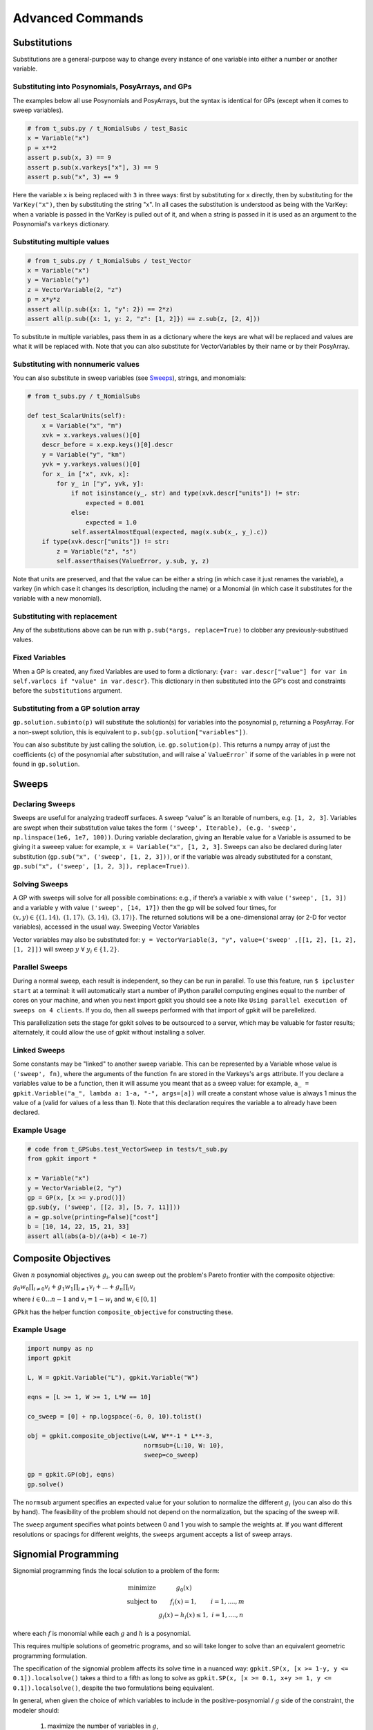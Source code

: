 Advanced Commands
*****************

Substitutions
=============

Substitutions are a general-purpose way to change every instance of one variable into either a number or another variable.

Substituting into Posynomials, PosyArrays, and GPs
-----------------------------------------------------

The examples below all use Posynomials and PosyArrays, but the syntax is identical for GPs (except when it comes to sweep variables).

.. code-block:: python

    # from t_subs.py / t_NomialSubs / test_Basic
    x = Variable("x")
    p = x**2
    assert p.sub(x, 3) == 9
    assert p.sub(x.varkeys["x"], 3) == 9
    assert p.sub("x", 3) == 9

Here the variable ``x`` is being replaced with ``3`` in three ways: first by substituting for ``x`` directly, then by substituting for the ``VarKey("x")``, then by substituting the string "x". In all cases the substitution is understood as being with the VarKey: when a variable is passed in the VarKey is pulled out of it, and when a string is passed in it is used as an argument to the Posynomial's ``varkeys`` dictionary.

Substituting multiple values
----------------------------

.. code-block:: python

    # from t_subs.py / t_NomialSubs / test_Vector
    x = Variable("x")
    y = Variable("y")
    z = VectorVariable(2, "z")
    p = x*y*z
    assert all(p.sub({x: 1, "y": 2}) == 2*z)
    assert all(p.sub({x: 1, y: 2, "z": [1, 2]}) == z.sub(z, [2, 4]))

To substitute in multiple variables, pass them in as a dictionary where the keys are what will be replaced and values are what it will be replaced with. Note that you can also substitute for VectorVariables by their name or by their PosyArray.

Substituting with nonnumeric values
-----------------------------------

You can also substitute in sweep variables (see Sweeps_), strings, and monomials:

.. code-block:: python

    # from t_subs.py / t_NomialSubs

    def test_ScalarUnits(self):
        x = Variable("x", "m")
        xvk = x.varkeys.values()[0]
        descr_before = x.exp.keys()[0].descr
        y = Variable("y", "km")
        yvk = y.varkeys.values()[0]
        for x_ in ["x", xvk, x]:
            for y_ in ["y", yvk, y]:
                if not isinstance(y_, str) and type(xvk.descr["units"]) != str:
                    expected = 0.001
                else:
                    expected = 1.0
                self.assertAlmostEqual(expected, mag(x.sub(x_, y_).c))
        if type(xvk.descr["units"]) != str:
            z = Variable("z", "s")
            self.assertRaises(ValueError, y.sub, y, z)

Note that units are preserved, and that the value can be either a string (in which case it just renames the variable), a varkey (in which case it changes its description, including the name) or a Monomial (in which case it substitutes for the variable with a new monomial).

Substituting with replacement
------------------------------

Any of the substitutions above can be run with ``p.sub(*args, replace=True)`` to clobber any previously-substitued values.

Fixed Variables
---------------

When a GP is created, any fixed Variables are used to form a dictionary: ``{var: var.descr["value"] for var in self.varlocs if "value" in var.descr}``. This dictionary in then substituted into the GP's cost and constraints before the ``substitutions`` argument.

Substituting from a GP solution array
-------------------------------------

``gp.solution.subinto(p)`` will substitute the solution(s) for variables into the posynomial ``p``, returning a PosyArray. For a non-swept solution, this is equivalent to ``p.sub(gp.solution["variables"])``.

You can also substitute by just calling the solution, i.e. ``gp.solution(p)``. This returns a numpy array of just the coefficients (``c``) of the posynomial after substitution, and will raise a` ``ValueError``` if some of the variables in ``p`` were not found in ``gp.solution``.

.. _Sweeps:

Sweeps
======

Declaring Sweeps
----------------

Sweeps are useful for analyzing tradeoff surfaces. A sweep “value” is an Iterable of numbers, e.g. ``[1, 2, 3]``. Variables are swept when their substitution value takes the form ``('sweep', Iterable), (e.g. 'sweep', np.linspace(1e6, 1e7, 100))``. During variable declaration, giving an Iterable value for a Variable is assumed to be giving it a sweeep value: for example, ``x = Variable("x", [1, 2, 3]``. Sweeps can also be declared during later substitution (``gp.sub("x", ('sweep', [1, 2, 3]))``, or if the variable was already substituted for a constant, ``gp.sub("x", ('sweep', [1, 2, 3]), replace=True))``.

Solving Sweeps
--------------

A GP with sweeps will solve for all possible combinations: e.g., if there’s a variable ``x`` with value ``('sweep', [1, 3])`` and a variable ``y`` with value ``('sweep', [14, 17])`` then the gp will be solved four times, for :math:`(x,y)\in\left\{(1, 14),\ (1, 17),\ (3, 14),\ (3, 17)\right\}`. The returned solutions will be a one-dimensional array (or 2-D for vector variables), accessed in the usual way.
Sweeping Vector Variables

Vector variables may also be substituted for: ``y = VectorVariable(3, "y", value=('sweep' ,[[1, 2], [1, 2], [1, 2]])`` will sweep :math:`y\ \forall~y_i\in\left\{1,2\right\}`.

Parallel Sweeps
-----------------------

During a normal sweep, each result is independent, so they can be run in parallel. To use this feature, run ``$ ipcluster start`` at a terminal: it will automatically start a number of iPython parallel computing engines equal to the number of cores on your machine, and when you next import gpkit you should see a note like ``Using parallel execution of sweeps on 4 clients``. If you do, then all sweeps performed with that import of gpkit will be parellelized.

This parallelization sets the stage for gpkit solves to be outsourced to a server, which may be valuable for faster results; alternately, it could allow the use of gpkit without installing a solver.

Linked Sweeps
-------------

Some constants may be "linked" to another sweep variable. This can be represented by a Variable whose value is ``('sweep', fn)``, where the arguments of the function ``fn`` are stored in the Varkeys's ``args`` attribute. If you declare a variables value to be a function, then it will assume you meant that as a sweep value: for example, ``a_ = gpkit.Variable("a_", lambda a: 1-a, "-", args=[a])`` will create a constant whose value is always 1 minus the value of a (valid for values of a less than 1). Note that this declaration requires the variable ``a`` to already have been declared.

Example Usage
-------------

.. code-block:: python

    # code from t_GPSubs.test_VectorSweep in tests/t_sub.py
    from gpkit import *

    x = Variable("x")
    y = VectorVariable(2, "y")
    gp = GP(x, [x >= y.prod()])
    gp.sub(y, ('sweep', [[2, 3], [5, 7, 11]]))
    a = gp.solve(printing=False)["cost"]
    b = [10, 14, 22, 15, 21, 33]
    assert all(abs(a-b)/(a+b) < 1e-7)


Composite Objectives
=================

Given :math:`n` posynomial objectives :math:`g_i`, you can sweep out the problem's Pareto frontier with the composite objective:

:math:`g_0 w_0 \prod_{i\not=0} v_i + g_1 w_1 \prod_{i\not=1} v_i +  ... + g_n \prod_i v_i`

where :math:`i \in 0 ... n-1` and :math:`v_i = 1- w_i` and :math:`w_i \in [0, 1]`

GPkit has the helper function ``composite_objective`` for constructing these.

Example Usage
--------------

.. code-block:: python

    import numpy as np
    import gpkit

    L, W = gpkit.Variable("L"), gpkit.Variable("W")

    eqns = [L >= 1, W >= 1, L*W == 10]

    co_sweep = [0] + np.logspace(-6, 0, 10).tolist()

    obj = gpkit.composite_objective(L+W, W**-1 * L**-3,
                                    normsub={L:10, W: 10},
                                    sweep=co_sweep)

    gp = gpkit.GP(obj, eqns)
    gp.solve()

The ``normsub`` argument specifies an expected value for your solution to normalize the different :math:`g_i` (you can also do this by hand). The feasibility of the problem should not depend on the normalization, but the spacing of the sweep will.

The ``sweep`` argument specifies what points between 0 and 1 you wish to sample the weights at. If you want different resolutions or spacings for different weights, the ``sweeps`` argument accepts a list of sweep arrays.


Signomial Programming
==================

Signomial programming finds the local solution to a problem of the form:


.. math:: \begin{array}[lll]\text{}
    \text{minimize} & g_0(x) & \\
    \text{subject to} & f_i(x) = 1, & i = 1,....,m \\
                      & g_i(x) - h_i(x) \leq 1, & i = 1,....,n
                      \end{array}

where each :math:`f` is monomial while each :math:`g` and :math:`h` is a posynomial.

This requires multiple solutions of geometric programs, and so will take longer to solve than an equivalent geometric programming formulation.

The specification of the signomial problem affects its solve time in a nuanced way: ``gpkit.SP(x, [x >= 1-y, y <= 0.1]).localsolve()`` takes a third to a fifth as long to solve as ``gpkit.SP(x, [x >= 0.1, x+y >= 1, y <= 0.1]).localsolve()``, despite the two formulations being equivalent.

In general, when given the choice of which variables to include in the positive-posynomial / :math:`g` side of the constraint, the modeler should:

    #. maximize the number of variables in :math:`g`,
    #. prioritize variables that are in the objective,
    #. then prioritize variables that are present in other constraints.

The syntax ``SP.localsolve`` is chosen to emphasize that signomial programming returns a local optimum. For the same reason, calling ``SP.solve`` will raise an error.

By default signomial programs are first solved conservatively (by assuming each :math:`h` is equal only to its constant portion) and then become less conservative on each iteration.

Example Usage
-----------------------

.. code-block:: python

    # code from t_SP in tests/t_geometric_program.py
    import gpkit
    x = gpkit.Variable('x')
    y = gpkit.Variable('y')
    gpkit.enable_signomials = True
    sp = gpkit.SP(x, [x >= 1-y, y <= 0.1])
    sol = sp.localsolve(printing=False, solver=self.solver)
    self.assertAlmostEqual(sol["variables"]["x"], 0.9, self.ndig)
    sp = gpkit.SP(x, [x >= 0.1, x+y >= 1, y <= 0.1])
    sol = sp.localsolve(printing=False, solver=self.solver,
                        reltol=1e-4, xk={})
    self.assertAlmostEqual(sol["variables"]["x"], 0.9, self.ndig)
    gpkit.enable_signomials = False

When using the ``localsolve`` method, the ``reltol`` argument specifies the relative tolerance of the solver: that is, by what percent does the solution have to improve between iterations? If any iteration improves less than that amount, the solver stops and returns its value.

If you wish to start the local optimization at a particular point :math:`x_k`, however, you may do so by putting that position (a dictionary formatted as you would a substitution) as the ``xk`` argument.
